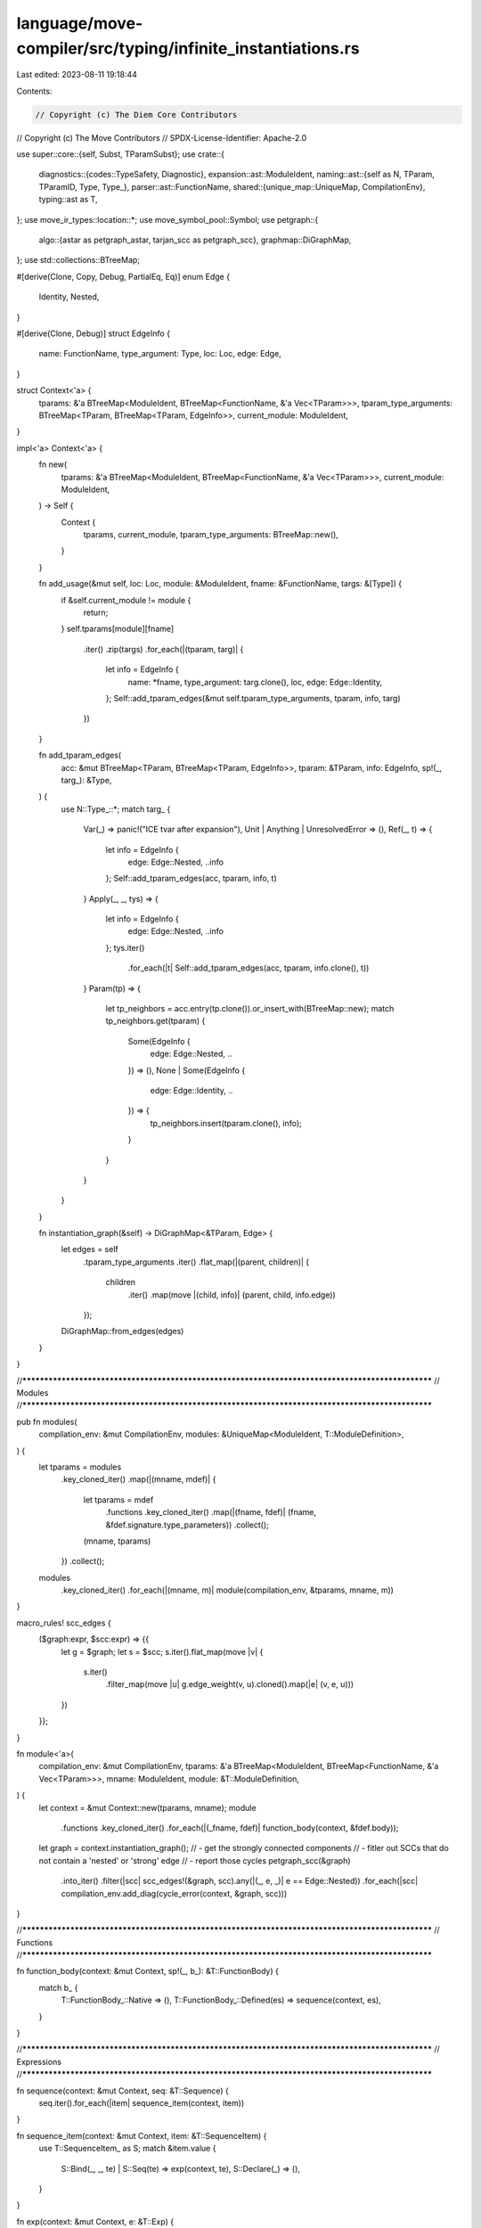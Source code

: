 language/move-compiler/src/typing/infinite_instantiations.rs
============================================================

Last edited: 2023-08-11 19:18:44

Contents:

.. code-block:: rs

    // Copyright (c) The Diem Core Contributors
// Copyright (c) The Move Contributors
// SPDX-License-Identifier: Apache-2.0

use super::core::{self, Subst, TParamSubst};
use crate::{
    diagnostics::{codes::TypeSafety, Diagnostic},
    expansion::ast::ModuleIdent,
    naming::ast::{self as N, TParam, TParamID, Type, Type_},
    parser::ast::FunctionName,
    shared::{unique_map::UniqueMap, CompilationEnv},
    typing::ast as T,
};
use move_ir_types::location::*;
use move_symbol_pool::Symbol;
use petgraph::{
    algo::{astar as petgraph_astar, tarjan_scc as petgraph_scc},
    graphmap::DiGraphMap,
};
use std::collections::BTreeMap;

#[derive(Clone, Copy, Debug, PartialEq, Eq)]
enum Edge {
    Identity,
    Nested,
}

#[derive(Clone, Debug)]
struct EdgeInfo {
    name: FunctionName,
    type_argument: Type,
    loc: Loc,
    edge: Edge,
}

struct Context<'a> {
    tparams: &'a BTreeMap<ModuleIdent, BTreeMap<FunctionName, &'a Vec<TParam>>>,
    tparam_type_arguments: BTreeMap<TParam, BTreeMap<TParam, EdgeInfo>>,
    current_module: ModuleIdent,
}

impl<'a> Context<'a> {
    fn new(
        tparams: &'a BTreeMap<ModuleIdent, BTreeMap<FunctionName, &'a Vec<TParam>>>,
        current_module: ModuleIdent,
    ) -> Self {
        Context {
            tparams,
            current_module,
            tparam_type_arguments: BTreeMap::new(),
        }
    }

    fn add_usage(&mut self, loc: Loc, module: &ModuleIdent, fname: &FunctionName, targs: &[Type]) {
        if &self.current_module != module {
            return;
        }
        self.tparams[module][fname]
            .iter()
            .zip(targs)
            .for_each(|(tparam, targ)| {
                let info = EdgeInfo {
                    name: *fname,
                    type_argument: targ.clone(),
                    loc,
                    edge: Edge::Identity,
                };
                Self::add_tparam_edges(&mut self.tparam_type_arguments, tparam, info, targ)
            })
    }

    fn add_tparam_edges(
        acc: &mut BTreeMap<TParam, BTreeMap<TParam, EdgeInfo>>,
        tparam: &TParam,
        info: EdgeInfo,
        sp!(_, targ_): &Type,
    ) {
        use N::Type_::*;
        match targ_ {
            Var(_) => panic!("ICE tvar after expansion"),
            Unit | Anything | UnresolvedError => (),
            Ref(_, t) => {
                let info = EdgeInfo {
                    edge: Edge::Nested,
                    ..info
                };
                Self::add_tparam_edges(acc, tparam, info, t)
            }
            Apply(_, _, tys) => {
                let info = EdgeInfo {
                    edge: Edge::Nested,
                    ..info
                };
                tys.iter()
                    .for_each(|t| Self::add_tparam_edges(acc, tparam, info.clone(), t))
            }
            Param(tp) => {
                let tp_neighbors = acc.entry(tp.clone()).or_insert_with(BTreeMap::new);
                match tp_neighbors.get(tparam) {
                    Some(EdgeInfo {
                        edge: Edge::Nested, ..
                    }) => (),
                    None
                    | Some(EdgeInfo {
                        edge: Edge::Identity,
                        ..
                    }) => {
                        tp_neighbors.insert(tparam.clone(), info);
                    }
                }
            }
        }
    }

    fn instantiation_graph(&self) -> DiGraphMap<&TParam, Edge> {
        let edges = self
            .tparam_type_arguments
            .iter()
            .flat_map(|(parent, children)| {
                children
                    .iter()
                    .map(move |(child, info)| (parent, child, info.edge))
            });
        DiGraphMap::from_edges(edges)
    }
}

//**************************************************************************************************
// Modules
//**************************************************************************************************

pub fn modules(
    compilation_env: &mut CompilationEnv,
    modules: &UniqueMap<ModuleIdent, T::ModuleDefinition>,
) {
    let tparams = modules
        .key_cloned_iter()
        .map(|(mname, mdef)| {
            let tparams = mdef
                .functions
                .key_cloned_iter()
                .map(|(fname, fdef)| (fname, &fdef.signature.type_parameters))
                .collect();
            (mname, tparams)
        })
        .collect();
    modules
        .key_cloned_iter()
        .for_each(|(mname, m)| module(compilation_env, &tparams, mname, m))
}

macro_rules! scc_edges {
    ($graph:expr, $scc:expr) => {{
        let g = $graph;
        let s = $scc;
        s.iter().flat_map(move |v| {
            s.iter()
                .filter_map(move |u| g.edge_weight(v, u).cloned().map(|e| (v, e, u)))
        })
    }};
}

fn module<'a>(
    compilation_env: &mut CompilationEnv,
    tparams: &'a BTreeMap<ModuleIdent, BTreeMap<FunctionName, &'a Vec<TParam>>>,
    mname: ModuleIdent,
    module: &T::ModuleDefinition,
) {
    let context = &mut Context::new(tparams, mname);
    module
        .functions
        .key_cloned_iter()
        .for_each(|(_fname, fdef)| function_body(context, &fdef.body));
    let graph = context.instantiation_graph();
    // - get the strongly connected components
    // - fitler out SCCs that do not contain a 'nested' or 'strong' edge
    // - report those cycles
    petgraph_scc(&graph)
        .into_iter()
        .filter(|scc| scc_edges!(&graph, scc).any(|(_, e, _)| e == Edge::Nested))
        .for_each(|scc| compilation_env.add_diag(cycle_error(context, &graph, scc)))
}

//**************************************************************************************************
// Functions
//**************************************************************************************************

fn function_body(context: &mut Context, sp!(_, b_): &T::FunctionBody) {
    match b_ {
        T::FunctionBody_::Native => (),
        T::FunctionBody_::Defined(es) => sequence(context, es),
    }
}

//**************************************************************************************************
// Expressions
//**************************************************************************************************

fn sequence(context: &mut Context, seq: &T::Sequence) {
    seq.iter().for_each(|item| sequence_item(context, item))
}

fn sequence_item(context: &mut Context, item: &T::SequenceItem) {
    use T::SequenceItem_ as S;
    match &item.value {
        S::Bind(_, _, te) | S::Seq(te) => exp(context, te),
        S::Declare(_) => (),
    }
}

fn exp(context: &mut Context, e: &T::Exp) {
    use T::UnannotatedExp_ as E;
    match &e.exp.value {
        E::Use(_) => panic!("ICE should have been expanded"),

        E::Unit { .. }
        | E::Value(_)
        | E::Constant(_, _)
        | E::Move { .. }
        | E::Copy { .. }
        | E::BorrowLocal(_, _)
        | E::Break
        | E::Continue
        | E::Spec(_, _)
        | E::UnresolvedError => (),

        E::ModuleCall(call) => {
            context.add_usage(e.exp.loc, &call.module, &call.name, &call.type_arguments);
            exp(context, &call.arguments)
        }

        E::IfElse(eb, et, ef) => {
            exp(context, eb);
            exp(context, et);
            exp(context, ef);
        }
        E::While(eb, eloop) => {
            exp(context, eb);
            exp(context, eloop);
        }
        E::Loop { body: eloop, .. } => exp(context, eloop),
        E::Block(seq) => sequence(context, seq),
        E::Assign(_, _, er) => exp(context, er),

        E::Builtin(_, er)
        | E::Vector(_, _, _, er)
        | E::Return(er)
        | E::Abort(er)
        | E::Dereference(er)
        | E::UnaryExp(_, er)
        | E::Borrow(_, er, _)
        | E::TempBorrow(_, er) => exp(context, er),
        E::Mutate(el, er) | E::BinopExp(el, _, _, er) => {
            exp(context, el);
            exp(context, er)
        }

        E::Pack(_, _, _, fields) => {
            for (_, _, (_, (_, fe))) in fields.iter() {
                exp(context, fe)
            }
        }
        E::ExpList(el) => exp_list(context, el),

        E::Cast(e, _) | E::Annotate(e, _) => exp(context, e),
    }
}

fn exp_list(context: &mut Context, items: &[T::ExpListItem]) {
    items.iter().for_each(|item| exp_list_item(context, item))
}

fn exp_list_item(context: &mut Context, item: &T::ExpListItem) {
    use T::ExpListItem as I;
    match item {
        I::Single(e, _) | I::Splat(_, e, _) => {
            exp(context, e);
        }
    }
}

//**************************************************************************************************
// Errors
//**************************************************************************************************

fn cycle_error(
    context: &Context,
    graph: &DiGraphMap<&TParam, Edge>,
    scc: Vec<&TParam>,
) -> Diagnostic {
    let critical_edge = scc_edges!(graph, &scc).find(|(_, e, _)| e == &Edge::Nested);
    // tail -> head
    let (critical_tail, _, critical_head) = critical_edge.unwrap();
    let (_, cycle_nodes) = petgraph_astar(
        graph,
        critical_head,
        |finish| &finish == critical_tail,
        |_e| 1,
        |_| 0,
    )
    .unwrap();
    assert!(!cycle_nodes.is_empty());
    let next = |i| (i + 1) % cycle_nodes.len();
    let prev = |i: usize| i.checked_sub(1).unwrap_or(cycle_nodes.len() - 1);

    assert!(&cycle_nodes[0] == critical_head);
    let param_info = &context.tparam_type_arguments[cycle_nodes[0]][cycle_nodes[next(0)]];
    let arg_info = &context.tparam_type_arguments[cycle_nodes[prev(0)]][cycle_nodes[0]];

    let call_loc = arg_info.loc;
    let call_msg = format!(
        "Invalid call to '{}::{}'",
        &context.current_module, &arg_info.name,
    );
    let ty_loc = arg_info.type_argument.loc;
    let ty_str = core::error_format(&arg_info.type_argument, &Subst::empty());
    let case = match cycle_nodes.len() {
        1 => "This recursive call",
        2 => "These mutually recursive calls",
        _ => "A cycle of recursive calls",
    };
    let tparam_msg = format!(
        "The type parameter '{param_n}::{param_t}' was instantiated with the type {ty}, which \
         contains the type parameter '{arg_n}::{arg_t}'. {case} causes the instantiation to \
         recurse infinitely",
        param_n = &param_info.name,
        param_t = &critical_head.user_specified_name,
        ty = ty_str,
        arg_n = &arg_info.name,
        arg_t = &critical_tail.user_specified_name,
        case = case,
    );

    let mut secondary_labels = vec![(ty_loc, tparam_msg)];

    if cycle_nodes.len() > 1 {
        let (mut subst, init_call) = {
            let ftparam = cycle_nodes[0];
            let prev_tparam = cycle_nodes[prev(0)];
            let init_state = &context.tparam_type_arguments[prev_tparam][ftparam];
            let ftparam_ty = {
                let qualified_ = Symbol::from(format!(
                    "{}::{}",
                    &init_state.name, &ftparam.user_specified_name
                ));
                let qualified = sp(ftparam.user_specified_name.loc, qualified_);
                let qualified_tp = TParam {
                    user_specified_name: qualified,
                    ..ftparam.clone()
                };
                sp(init_state.loc, Type_::Param(qualified_tp))
            };
            let init_call = make_call_string(context, init_state, ftparam.id, &ftparam_ty);
            let loc = ftparam.user_specified_name.loc;
            let subst = make_subst(context, loc, init_state, ftparam.id, ftparam_ty);
            (subst, init_call)
        };

        let cycle_calls = cycle_nodes
            .iter()
            .enumerate()
            .map(|(i, targ_tparam)| {
                let tparam = cycle_nodes[next(i)];
                let cur = &context.tparam_type_arguments[targ_tparam][tparam];
                let targ = core::subst_tparams(&subst, cur.type_argument.clone());
                let res = make_call_string(context, cur, tparam.id, &targ);
                let loc = tparam.user_specified_name.loc;
                subst = make_subst(context, loc, cur, tparam.id, targ);
                res
            })
            .collect::<Vec<_>>();
        cycle_calls
            .iter()
            .enumerate()
            .for_each(|(i, (loc, next_call))| {
                let (_, prev_call) = if i == 0 {
                    &init_call
                } else {
                    &cycle_calls[prev(i)]
                };
                let msg = format!("'{}' calls '{}'", prev_call, next_call);
                secondary_labels.push((*loc, msg))
            });
    }

    Diagnostic::new(
        TypeSafety::CyclicInstantiation,
        (call_loc, call_msg),
        secondary_labels,
        std::iter::empty::<String>(),
    )
}

fn make_subst(
    context: &Context,
    loc: Loc,
    state: &EdgeInfo,
    tparam: TParamID,
    tparam_ty: Type,
) -> TParamSubst {
    let mut tparam_ty = Some(tparam_ty);
    context.tparams[&context.current_module][&state.name]
        .iter()
        .map(|tp| {
            let ty = if tp.id == tparam {
                tparam_ty.take().unwrap()
            } else {
                sp(loc, Type_::Anything)
            };
            (tp.id, ty)
        })
        .collect::<TParamSubst>()
}

fn make_call_string(
    context: &Context,
    cur: &EdgeInfo,
    tparam: TParamID,
    targ: &Type,
) -> (Loc, String) {
    let targs = context.tparams[&context.current_module][&cur.name]
        .iter()
        .map(|tp| {
            if tp.id == tparam {
                core::error_format_nested(targ, &Subst::empty())
            } else {
                "_".to_owned()
            }
        })
        .collect::<Vec<_>>()
        .join(", ");
    let targs = if targs.is_empty() {
        targs
    } else {
        format!("<{}>", targs)
    };
    (cur.loc, format!("{}{}", &cur.name, targs))
}


